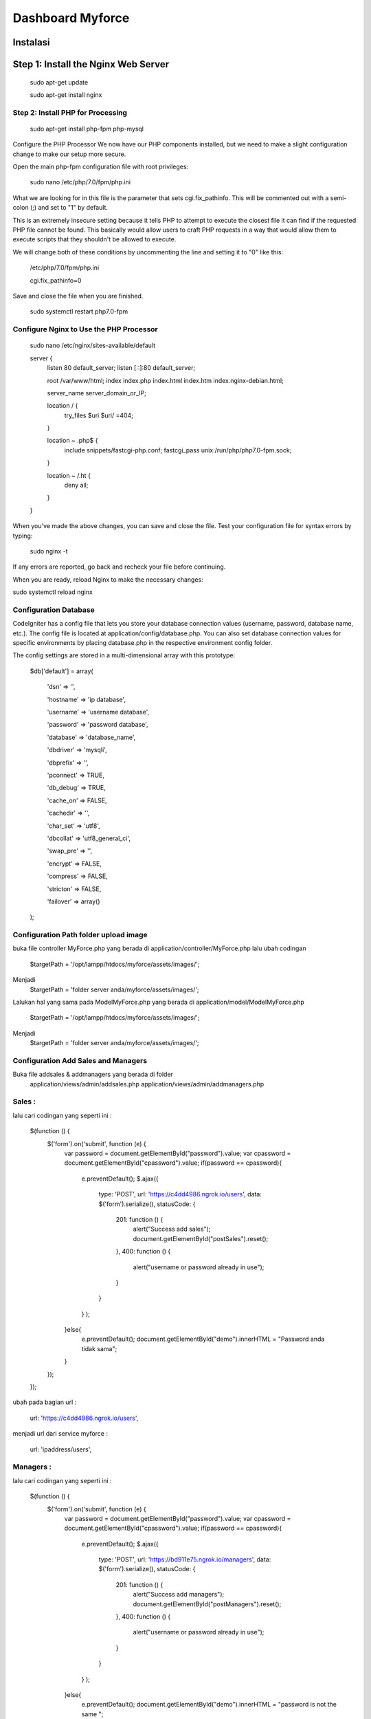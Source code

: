 ###################
Dashboard Myforce
###################
Instalasi
**************************
Step 1: Install the Nginx Web Server
**************************

	sudo apt-get update

	sudo apt-get install nginx

*******************
Step 2: Install PHP for Processing
*******************

	sudo apt-get install php-fpm php-mysql

Configure the PHP Processor
We now have our PHP components installed, but we need to make a slight configuration change to make our setup more secure.

Open the main php-fpm configuration file with root privileges:

	sudo nano /etc/php/7.0/fpm/php.ini

What we are looking for in this file is the parameter that sets cgi.fix_pathinfo. This will be commented out with a semi-colon (;) and set to "1" by default.

This is an extremely insecure setting because it tells PHP to attempt to execute the closest file it can find if the requested PHP file cannot be found. This basically would allow users to craft PHP requests in a way that would allow them to execute scripts that they shouldn't be allowed to execute.

We will change both of these conditions by uncommenting the line and setting it to "0" like this:


	/etc/php/7.0/fpm/php.ini

	cgi.fix_pathinfo=0


Save and close the file when you are finished.

	sudo systemctl restart php7.0-fpm


************
Configure Nginx to Use the PHP Processor
************

	sudo nano /etc/nginx/sites-available/default

	server {
	    listen 80 default_server;
	    listen [::]:80 default_server;

	    root /var/www/html;
	    index index.php index.html index.htm index.nginx-debian.html;

	    server_name server_domain_or_IP;

	    location / {
		try_files $uri $uri/ =404;
	    }

	    location ~ \.php$ {
		include snippets/fastcgi-php.conf;
		fastcgi_pass unix:/run/php/php7.0-fpm.sock;
	    }

	    location ~ /\.ht {
		deny all;
	    }
	}

When you've made the above changes, you can save and close the file.
Test your configuration file for syntax errors by typing:

	sudo nginx -t

If any errors are reported, go back and recheck your file before continuing.

When you are ready, reload Nginx to make the necessary changes:

sudo systemctl reload nginx

*******
Configuration Database
*******

CodeIgniter has a config file that lets you store your database connection values (username, password, database name, etc.). The config file is located at application/config/database.php. You can also set database connection values for specific environments by placing database.php in the respective environment config folder.

The config settings are stored in a multi-dimensional array with this prototype:


	$db['default'] = array(

		'dsn'   => '',	

		'hostname' => 'ip database',

		'username' => 'username database',

		'password' => 'password database',

		'database' => 'database_name',

		'dbdriver' => 'mysqli',

		'dbprefix' => '',

		'pconnect' => TRUE,

		'db_debug' => TRUE,

		'cache_on' => FALSE,

		'cachedir' => '',

		'char_set' => 'utf8',

		'dbcollat' => 'utf8_general_ci',

		'swap_pre' => '',

		'encrypt' => FALSE,

		'compress' => FALSE,

		'stricton' => FALSE,

		'failover' => array()
	);

*******
Configuration Path folder upload image
*******

buka file controller MyForce.php yang berada di application/controller/MyForce.php
lalu ubah codingan 

	$targetPath		 = '/opt/lampp/htdocs/myforce/assets/images/';
Menjadi
	$targetPath		 = 'folder server anda/myforce/assets/images/';
	
Lalukan hal yang sama pada ModelMyForce.php yang berada di application/model/ModelMyForce.php

	$targetPath		 = '/opt/lampp/htdocs/myforce/assets/images/';
Menjadi
	$targetPath		 = 'folder server anda/myforce/assets/images/';


*******
Configuration Add Sales and Managers
*******

Buka file addsales & addmanagers yang berada di folder 
	application/views/admin/addsales.php
	application/views/admin/addmanagers.php

*******
Sales :
*******

lalu cari codingan yang seperti ini : 

	$(function () {
	  $('form').on('submit', function (e) {
	    var password = document.getElementById("password").value;
	    var cpassword = document.getElementById("cpassword").value;
	    if(password == cpassword){
	      e.preventDefault();
	      $.ajax({
		type: 'POST',
		url: 'https://c4dd4986.ngrok.io/users',
		data: $('form').serialize(),
		statusCode: {
		  201: function () {
		    alert("Success add sales");
		    document.getElementById("postSales").reset();
		  },
		  400: function () {
		   alert("username or password already in use");
		  }
		}
	      }
	      );

	    }else{
	      e.preventDefault();
	      document.getElementById("demo").innerHTML = "Password anda tidak sama";
	    }
	  });
	});

ubah pada bagian url : 

	url: 'https://c4dd4986.ngrok.io/users',
	
menjadi url dari service myforce : 

	url: 'ipaddress/users',
	
*******
Managers :
*******

lalu cari codingan yang seperti ini : 

	$(function () {
	  $('form').on('submit', function (e) {
	    var password = document.getElementById("password").value;
	    var cpassword = document.getElementById("cpassword").value;
	    if(password == cpassword){
	      e.preventDefault();
	      $.ajax({
		type: 'POST',
		url: 'https://bd911e75.ngrok.io/managers',
		data: $('form').serialize(),
		statusCode: {
		  201: function () {
		    alert("Success add managers");
		    document.getElementById("postManagers").reset();
		  },
		  400: function () {
		   alert("username or password already in use");
		  }
		}
	      }
	      );

	    }else{
	      e.preventDefault();
	      document.getElementById("demo").innerHTML = "password is not the same ";
	    }
	  });
	});

ubah pada bagian url : 

	url: 'https://c4dd4986.ngrok.io/managers',
	
menjadi url dari service myforce : 

	url: 'ipaddress/managers',
	
